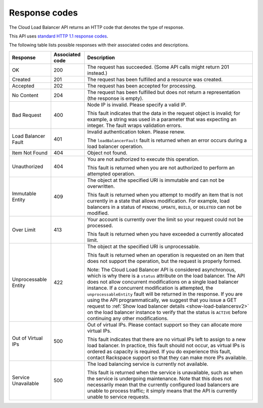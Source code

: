 .. _response-codes:

==============
Response codes
==============

The Cloud Load Balancer API returns an HTTP code that denotes the type of
response.

This API uses `standard HTTP 1.1 response codes`_.

The following table lists possible responses with their associated codes and
descriptions.

+--------------------------+------------+-------------------------------------+
|     Response             | Associated | Description                         |
|                          | code       |                                     |
+==========================+============+=====================================+
| OK                       | 200        | The request has succeeded. (Some API|
|                          |            | calls might return 201 instead.)    |
+--------------------------+------------+-------------------------------------+
| Created                  | 201        | The request has been fulfilled      |
|                          |            | and a resource was created.         |
+--------------------------+------------+-------------------------------------+
| Accepted                 | 202        | The request has been accepted for   |
|                          |            | processing.                         |
+--------------------------+------------+-------------------------------------+
| No Content               | 204        | The request has been fulfilled but  |
|                          |            | does not return a representation    |
|                          |            | (the response is empty).            |
+--------------------------+------------+-------------------------------------+
| Bad Request              | 400        | Node IP is invalid. Please specify a|
|                          |            | valid IP.                           |
|                          |            |                                     |
|                          |            | This fault indicates that           |
|                          |            | the data in the request object is   |
|                          |            | invalid; for example, a string was  |
|                          |            | used in a parameter that was        |
|                          |            | expecting an integer. The fault     |
|                          |            | wraps validation errors.            |
+--------------------------+------------+-------------------------------------+
| Load Balancer Fault      | 401        | Invalid authentication token. Please|
|                          |            | renew.                              |
|                          |            |                                     |
|                          |            | The ``loadBalancerFault`` fault is  |
|                          |            | returned when an error occurs       |
|                          |            | during a load balancer operation.   |
+--------------------------+------------+-------------------------------------+
| Item Not Found           | 404        | Object not found.                   |
|                          |            |                                     |
+--------------------------+------------+-------------------------------------+
| Unauthorized             | 404        | You are not authorized to execute   |
|                          |            | this operation.                     |
|                          |            |                                     |
|                          |            | This fault is returned when you are |
|                          |            | not authorized to perform an        |
|                          |            | attempted operation.                |
+--------------------------+------------+-------------------------------------+
| Immutable Entity         | 409        | The object at the specified URI is  |
|                          |            | immutable and can not be            |
|                          |            | overwritten.                        |
|                          |            |                                     |
|                          |            | This fault is returned when you     |
|                          |            | attempt to modify an item that is   |
|                          |            | not currently in a state that allows|
|                          |            | modification. For example, load     |
|                          |            | balancers in a status of            |
|                          |            | ``PENDING_UPDATE``, ``BUILD``, or   |
|                          |            | ``DELETED`` can not be modified.    |
+--------------------------+------------+-------------------------------------+
| Over Limit               | 413        | Your account is currently over the  |
|                          |            | limit so your request could not be  |
|                          |            | processed.                          |
|                          |            |                                     |
|                          |            | This fault is returned when you have|
|                          |            | exceeded a currently allocated      |
|                          |            | limit.                              |
+--------------------------+------------+-------------------------------------+
| Unprocessable Entity     | 422        | The object at the specified URI is  |
|                          |            | unprocessable.                      |
|                          |            |                                     |
|                          |            | This fault is returned when an      |
|                          |            | operation is requested on an item   |
|                          |            | that does not support the operation,|
|                          |            | but the request is properly formed. |
|                          |            |                                     |
|                          |            | Note: The Cloud Load Balancer API   |
|                          |            | is considered asynchronous, which is|
|                          |            | why there is a ``status`` attribute |
|                          |            | on the load balancer. The API does  |
|                          |            | not allow concurrent modifications  |
|                          |            | on a single load balancer instance. |
|                          |            | If a concurrent modification is     |
|                          |            | attempted, the                      |
|                          |            | ``unprocessableEntity`` fault will  |
|                          |            | be returned in the response. If you |
|                          |            | are using the API programmatically, |
|                          |            | we suggest that you issue a GET     |
|                          |            | request to                          |
|                          |            | :ref:`Show load balancer details    |
|                          |            | <show-load-balancersv2>`            |
|                          |            | on the load balancer instance to    |
|                          |            | verify that the status is ``ACTIVE``|
|                          |            | before continuing any other         |
|                          |            | modifications.                      |
+--------------------------+------------+-------------------------------------+
| Out of Virtual IPs       | 500        | Out of virtual IPs. Please contact  |
|                          |            | support so they can allocate more   |
|                          |            | virtual IPs.                        |
|                          |            |                                     |
|                          |            | This fault indicates that there are |
|                          |            | no virtual IPs left to assign to a  |
|                          |            | new load balancer. In practice, this|
|                          |            | fault should not occur, as virtual  |
|                          |            | IPs is ordered as capacity is       |
|                          |            | required. If you do experience this |
|                          |            | fault, contact Rackspace support so |
|                          |            | that they can make more IPs         |
|                          |            | available.                          |
+--------------------------+------------+-------------------------------------+
| Service Unavailable      | 500        | The load balancing service is       |
|                          |            | currently not available.            |
|                          |            |                                     |
|                          |            | This fault is returned when the     |
|                          |            | service is unavailable, such as when|
|                          |            | the service is undergoing           |
|                          |            | maintenance. Note that this does not|
|                          |            | necessarily mean that the currently |
|                          |            | configured load balancers are unable|
|                          |            | to process traffic; it simply means |
|                          |            | that the API is currently unable to |
|                          |            | service requests.                   |
+--------------------------+------------+-------------------------------------+

.. _standard HTTP 1.1 response codes: http://www.w3.org/Protocols/rfc2616/rfc2616-sec10.html
